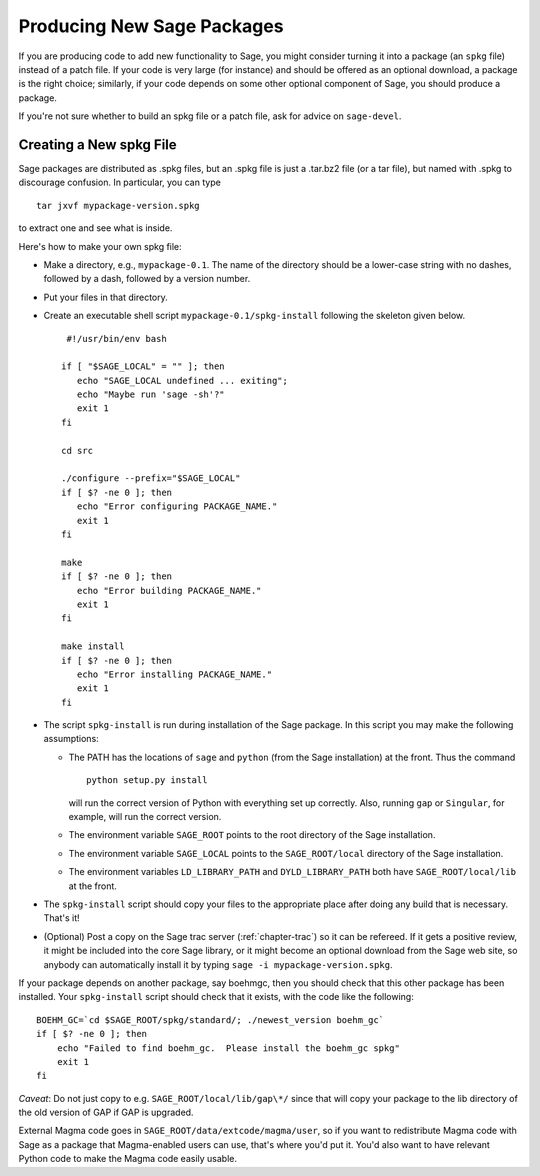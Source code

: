 .. _chapter-spkg:

============================
Producing New Sage Packages
============================

If you are producing code to add new functionality to Sage, you
might consider turning it into a package (an ``spkg`` file)
instead of a patch file. If your code is very large (for instance)
and should be offered as an optional download, a package is the
right choice; similarly, if your code depends on some other
optional component of Sage, you should produce a package.

If you're not sure whether to build an spkg file or a patch file,
ask for advice on ``sage-devel``.

Creating a New spkg File
========================

Sage packages are distributed as .spkg files, but an .spkg file is
just a .tar.bz2 file (or a tar file), but named with .spkg to
discourage confusion. In particular, you can type

::

         tar jxvf mypackage-version.spkg

to extract one and see what is inside.

Here's how to make your own spkg file:

-  Make a directory, e.g., ``mypackage-0.1``. The name of the
   directory should be a lower-case string with no dashes, followed by
   a dash, followed by a version number.

-  Put your files in that directory.

-  Create an executable shell script
   ``mypackage-0.1/spkg-install`` following the skeleton given
   below.

   ::

        #!/usr/bin/env bash

       if [ "$SAGE_LOCAL" = "" ]; then
          echo "SAGE_LOCAL undefined ... exiting";
          echo "Maybe run 'sage -sh'?"
          exit 1
       fi

       cd src

       ./configure --prefix="$SAGE_LOCAL"
       if [ $? -ne 0 ]; then
          echo "Error configuring PACKAGE_NAME."
          exit 1
       fi

       make
       if [ $? -ne 0 ]; then
          echo "Error building PACKAGE_NAME."
          exit 1
       fi

       make install
       if [ $? -ne 0 ]; then
          echo "Error installing PACKAGE_NAME."
          exit 1
       fi

-  The script ``spkg-install`` is run during installation of
   the Sage package. In this script you may make the following
   assumptions:

   -  The PATH has the locations of ``sage`` and
      ``python`` (from the Sage installation) at the front. Thus
      the command

      ::

               python setup.py install

      will run the correct version of Python with everything set up
      correctly. Also, running ``gap`` or ``Singular``, for
      example, will run the correct version.

   -  The environment variable ``SAGE_ROOT`` points to the root
      directory of the Sage installation.

   -  The environment variable ``SAGE_LOCAL`` points to the
      ``SAGE_ROOT/local`` directory of the Sage installation.

   -  The environment variables ``LD_LIBRARY_PATH`` and
      ``DYLD_LIBRARY_PATH`` both have
      ``SAGE_ROOT/local/lib`` at the front.

-  The ``spkg-install`` script should copy your files to the
   appropriate place after doing any build that is necessary. That's
   it!

-  (Optional) Post a copy on the Sage trac server (:ref:`chapter-trac`)
   so it can be refereed.  If it gets a positive review, it might be
   included into the core Sage library, or it might become an optional
   download from the Sage web site, so anybody can automatically
   install it by typing ``sage -i mypackage-version.spkg``.

If your package depends on another package, say boehmgc, then you
should check that this other package has been installed. Your
``spkg-install`` script should check that it exists, with the
code like the following:

::

    BOEHM_GC=`cd $SAGE_ROOT/spkg/standard/; ./newest_version boehm_gc`
    if [ $? -ne 0 ]; then
        echo "Failed to find boehm_gc.  Please install the boehm_gc spkg"
        exit 1
    fi

*Caveat*: Do not just copy to e.g.
``SAGE_ROOT/local/lib/gap\*/`` since that will copy your
package to the lib directory of the old version of GAP if GAP is
upgraded.

External Magma code goes in ``SAGE_ROOT/data/extcode/magma/user``,
so if you want to redistribute Magma code with Sage as a package
that Magma-enabled users can use, that's where you'd put it. You'd
also want to have relevant Python code to make the Magma code
easily usable.
